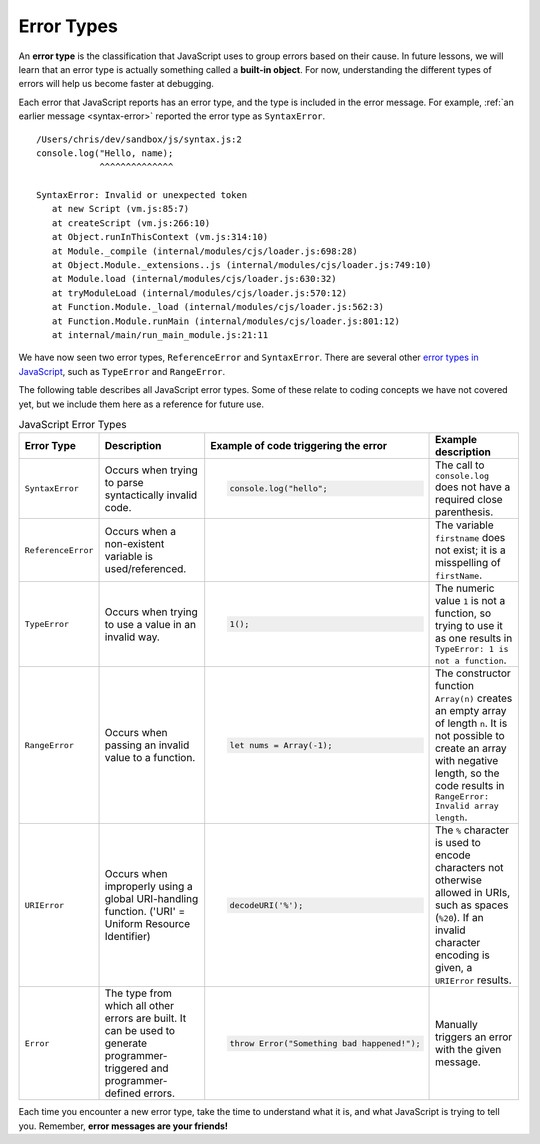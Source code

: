 Error Types
===========

.. index::
   single: error; syntax
   single: error; type
   single: error; runtime
   single: object; built-in

An **error type** is the classification that JavaScript uses to group errors based on their cause. In future lessons, we will learn that an error type is actually something called a **built-in object**. For now, understanding the different types of errors will help us become faster at debugging.

Each error that JavaScript reports has an error type, and the type is included in the error message. For example, :ref:`an earlier message <syntax-error>` reported the error type as ``SyntaxError``.

::

   /Users/chris/dev/sandbox/js/syntax.js:2
   console.log("Hello, name);
               ^^^^^^^^^^^^^^

   SyntaxError: Invalid or unexpected token
      at new Script (vm.js:85:7)
      at createScript (vm.js:266:10)
      at Object.runInThisContext (vm.js:314:10)
      at Module._compile (internal/modules/cjs/loader.js:698:28)
      at Object.Module._extensions..js (internal/modules/cjs/loader.js:749:10)
      at Module.load (internal/modules/cjs/loader.js:630:32)
      at tryModuleLoad (internal/modules/cjs/loader.js:570:12)
      at Function.Module._load (internal/modules/cjs/loader.js:562:3)
      at Function.Module.runMain (internal/modules/cjs/loader.js:801:12)
      at internal/main/run_main_module.js:21:11

We have now seen two error types, ``ReferenceError`` and ``SyntaxError``. There are several other `error types in JavaScript <https://developer.mozilla.org/en-US/docs/Web/JavaScript/Reference/Global_Objects#Fundamental_objects>`_, such as ``TypeError`` and ``RangeError``. 

The following table describes all JavaScript error types. Some of these relate to coding concepts we have not covered yet, but we include them here as a reference for future use.

.. list-table:: JavaScript Error Types
   :header-rows: 1

   * - Error Type
     - Description
     - Example of code triggering the error
     - Example description
   * - ``SyntaxError``
     - Occurs when trying to parse syntactically invalid code.
     -
       .. sourcecode:: js

          console.log("hello";

     - The call to ``console.log`` does not have a required close parenthesis.
   * - ``ReferenceError``
     - Occurs when a non-existent variable is used/referenced.
     -
       .. sourcecode:: js
         :linenos:

          let firstName = "Jack";
          console.log(firstname);

     - The variable ``firstname`` does not exist; it is a misspelling of ``firstName``.
   * - ``TypeError``
     - Occurs when trying to use a value in an invalid way.
     -
       .. sourcecode:: js

          1();

     - The numeric value ``1`` is not a function, so trying to use it as one results in ``TypeError: 1 is not a function``.
   * - ``RangeError``
     - Occurs when passing an invalid value to a function.
     -
       .. sourcecode:: js

          let nums = Array(-1);

     - The constructor function ``Array(n)`` creates an empty array of length ``n``. It is not possible to create an array with negative length, so the code results in ``RangeError: Invalid array length``.
   * - ``URIError``
     - Occurs when improperly using a global URI-handling function. ('URI' = Uniform Resource Identifier)
     -
       .. sourcecode:: js

          decodeURI('%');

     - The ``%`` character is used to encode characters not otherwise allowed in URIs, such as spaces (``%20``). If an invalid character encoding is given, a ``URIError`` results.
   * - ``Error``
     - The type from which all other errors are built. It can be used to generate programmer-triggered and programmer-defined errors.
     -
       .. sourcecode:: js

          throw Error("Something bad happened!");

     - Manually triggers an error with the given message.

Each time you encounter a new error type, take the time to understand what it is, and what JavaScript is trying to tell you. Remember, **error messages are your friends!**
